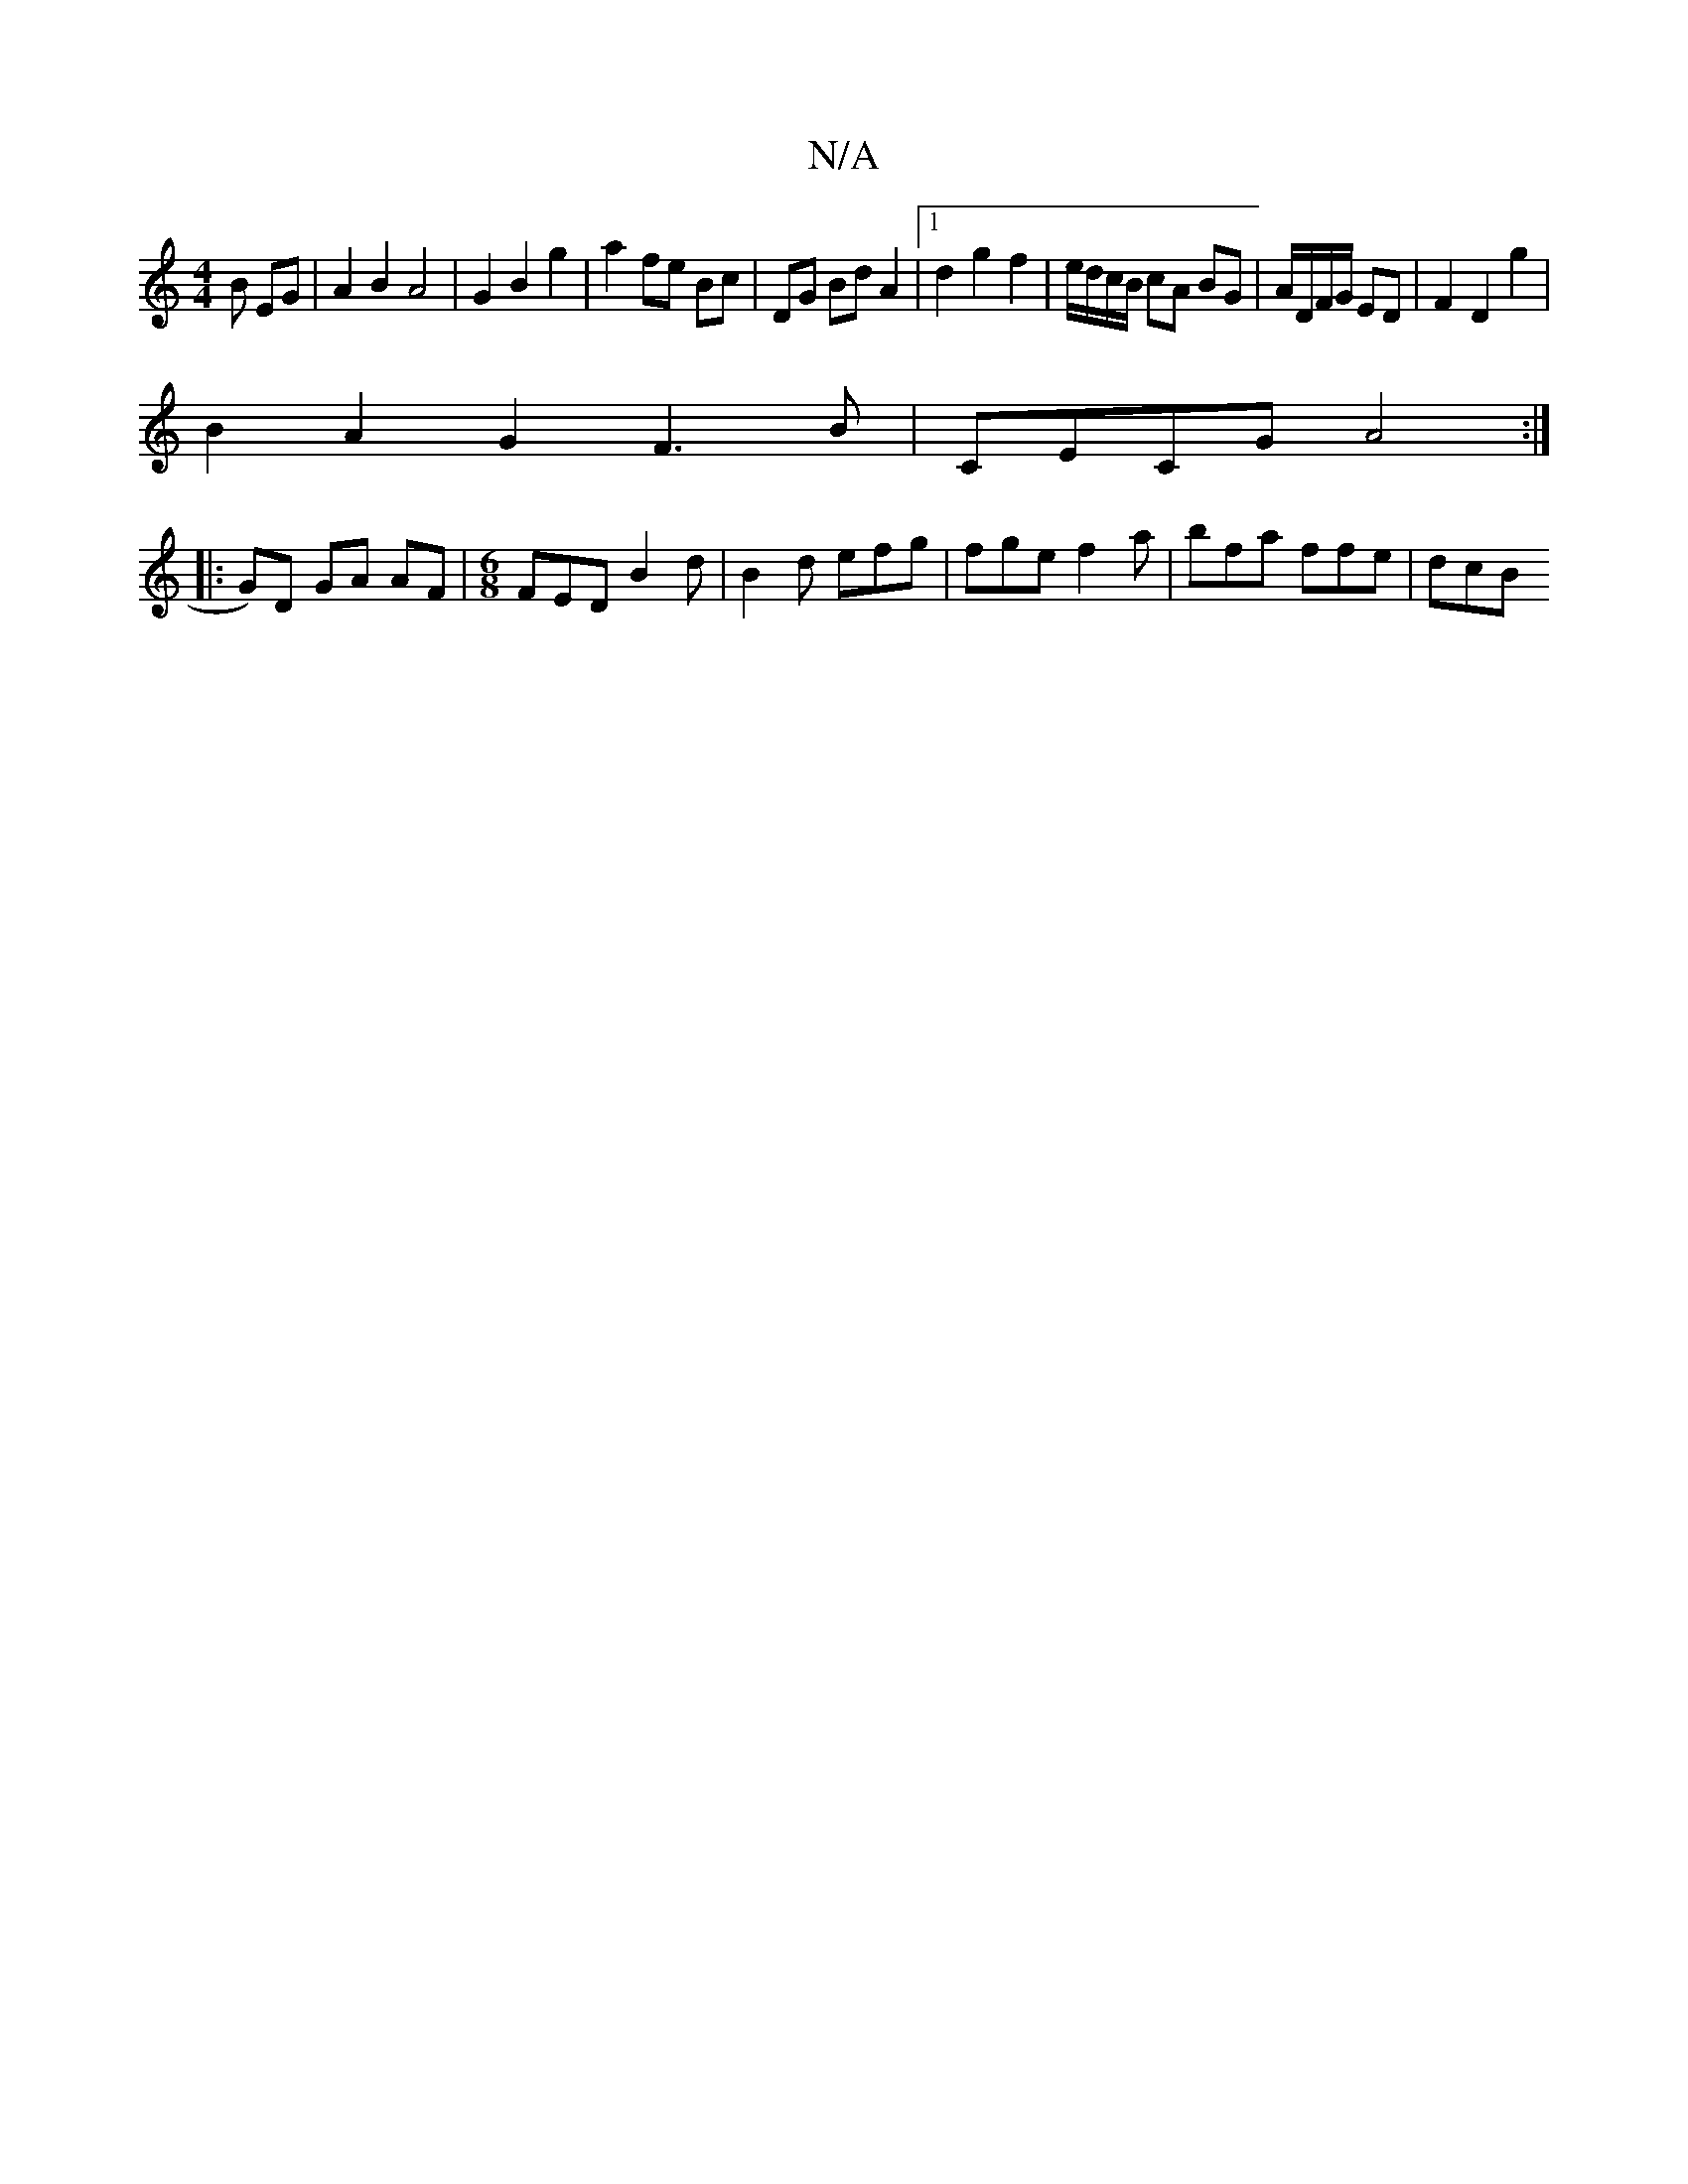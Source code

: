 X:1
T:N/A
M:4/4
R:N/A
K:Cmajor
B EG | A2 B2 A4 | G2 B2 g2 | a2 fe Bc | DG Bd A2 | [1 d2 g2 f2 | e/d/c/B/ cA BG | A/D/F/G/ ED | F2 D2 g2 |
B2 A2 G2 F3 B | Ce,CG A4 :|
|:G)D GA AF |[M:6/8] FED B2d | B2 d efg | fge f2a |bfa ffe | dcB 